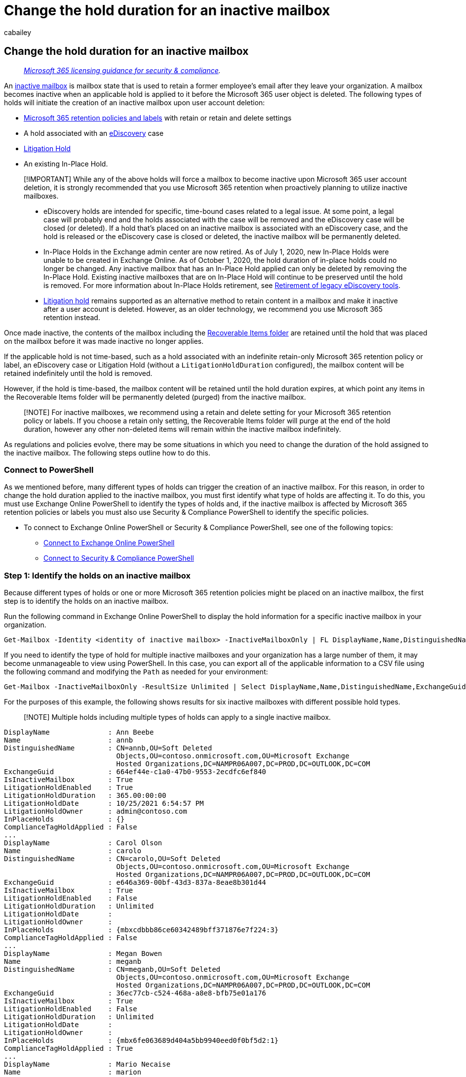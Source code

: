 = Change the hold duration for an inactive mailbox
:audience: Admin
:author: cabailey
:description: After an Office 365 mailbox is made inactive, change the duration of the hold or Office 365 retention policy assigned to the inactive mailbox.
:f1.keywords: ["NOCSH"]
:manager: laurawi
:ms.assetid: bdee24ed-b8cf-4dd0-92ae-b86ec4661e6b
:ms.author: cabailey
:ms.collection: ["M365-security-compliance", "tier2"]
:ms.custom: ["seo-marvel-apr2020"]
:ms.date: 8/29/2017
:ms.localizationpriority: medium
:ms.service: O365-seccomp
:ms.topic: article
:search.appverid: ["MOE150", "MET150"]

== Change the hold duration for an inactive mailbox

____
_link:/office365/servicedescriptions/microsoft-365-service-descriptions/microsoft-365-tenantlevel-services-licensing-guidance/microsoft-365-security-compliance-licensing-guidance[Microsoft 365 licensing guidance for security & compliance]._
____

An xref:inactive-mailboxes-in-office-365.adoc[inactive mailbox] is mailbox state that is used to retain a former employee's email after they leave your organization.
A mailbox becomes inactive when an applicable hold is applied to it before the Microsoft 365 user object is deleted.
The following types of holds will initiate the creation of an inactive mailbox upon user account deletion:

* xref:retention.adoc[Microsoft 365 retention policies and labels] with retain or retain and delete settings
* A hold associated with an xref:ediscovery.adoc[eDiscovery] case
* xref:create-a-litigation-hold.adoc[Litigation Hold]
* An existing In-Place Hold.

____
[!IMPORTANT] While any of the above holds will force a mailbox to become inactive upon Microsoft 365 user account deletion, it is strongly recommended that you use Microsoft 365 retention when proactively planning to utilize inactive mailboxes.

* eDiscovery holds are intended for specific, time-bound cases related to a legal issue.
At some point, a legal case will probably end and the holds associated with the case will be removed and the eDiscovery case will be closed (or deleted).
If a hold that's placed on an inactive mailbox is associated with an eDiscovery case, and the hold is released or the eDiscovery case is closed or deleted, the inactive mailbox will be permanently deleted.
* In-Place Holds in the Exchange admin center are now retired.
As of July 1, 2020, new In-Place Holds were unable to be created in Exchange Online.
As of October 1, 2020, the hold duration of in-place holds could no longer be changed.
Any inactive mailbox that has an In-Place Hold applied can only be deleted by removing the In-Place Hold.
Existing inactive mailboxes that are on In-Place Hold will continue to be preserved until the hold is removed.
For more information about In-Place Holds retirement, see xref:legacy-ediscovery-retirement.adoc[Retirement of legacy eDiscovery tools].
* xref:create-a-litigation-hold.adoc[Litigation hold] remains supported as an alternative method to retain content in a mailbox and make it inactive after a user account is deleted.
However, as an older technology, we recommend you use Microsoft 365 retention instead.
____

Once made inactive, the contents of the mailbox including the link:/exchange/security-and-compliance/recoverable-items-folder/recoverable-items-folder[Recoverable Items folder] are retained until the hold that was placed on the mailbox before it was made inactive no longer applies.

If the applicable hold is not time-based, such as a hold associated with an indefinite retain-only Microsoft 365 retention policy or label, an eDiscovery case or Litigation Hold (without a `LitigationHoldDuration` configured), the mailbox content will be retained indefinitely until the hold is removed.

However, if the hold is time-based, the mailbox content will be retained until the hold duration expires, at which point any items in the Recoverable Items folder will be permanently deleted (purged) from the inactive mailbox.

____
[!NOTE] For inactive mailboxes, we recommend using a retain and delete setting for your Microsoft 365 retention policy or labels.
If you choose a retain only setting, the Recoverable Items folder will purge at the end of the hold duration, however any other non-deleted items will remain within the inactive mailbox indefinitely.
____

As regulations and policies evolve, there may be some situations in which you need to change the duration of the hold assigned to the inactive mailbox.
The following steps outline how to do this.

=== Connect to PowerShell

As we mentioned before, many different types of holds can trigger the creation of an inactive mailbox.
For this reason, in order to change the hold duration applied to the inactive mailbox, you must first identify what type of holds are affecting it.
To do this, you must use Exchange Online PowerShell to identify the types of holds and, if the inactive mailbox is affected by Microsoft 365 retention policies or labels you must also use Security & Compliance PowerShell to identify the specific policies.

* To connect to Exchange Online PowerShell or Security & Compliance PowerShell, see one of the following topics:
 ** link:/powershell/exchange/connect-to-exchange-online-powershell[Connect to Exchange Online PowerShell]
 ** link:/powershell/exchange/connect-to-scc-powershell[Connect to Security & Compliance PowerShell]

=== Step 1: Identify the holds on an inactive mailbox

Because different types of holds or one or more Microsoft 365 retention policies might be placed on an inactive mailbox, the first step is to identify the holds on an inactive mailbox.

Run the following command in Exchange Online PowerShell to display the hold information for a specific inactive mailbox in your organization.

[,powershell]
----
Get-Mailbox -Identity <identity of inactive mailbox> -InactiveMailboxOnly | FL DisplayName,Name,DistinguishedName,ExchangeGuid,IsInactiveMailbox,LitigationHoldEnabled,LitigationHoldDuration,LitigationHoldDate,LitigationHoldOwner,InPlaceHolds,ComplianceTagHoldApplied
----

If you need to identify the type of hold for multiple inactive mailboxes and your organization has a large number of them, it may become unmanageable to view using PowerShell.
In this case, you can export all of the applicable information to a CSV file using the following command and modifying the `Path` as needed for your environment:

[,powershell]
----
Get-Mailbox -InactiveMailboxOnly -ResultSize Unlimited | Select DisplayName,Name,DistinguishedName,ExchangeGuid,IsInactiveMailbox,LitigationHoldEnabled,LitigationHoldDuration,LitigationHoldDate,LitigationHoldOwner,InPlaceHolds,ComplianceTagHoldApplied | Export-Csv -NoTypeInformation -Path "C:\Temp\InactiveMailboxHoldTypes.csv"
----

For the purposes of this example, the following shows results for six inactive mailboxes with different possible hold types.

____
[!NOTE] Multiple holds including multiple types of holds can apply to a single inactive mailbox.
____

[,text]
----
DisplayName              : Ann Beebe
Name                     : annb
DistinguishedName        : CN=annb,OU=Soft Deleted
                           Objects,OU=contoso.onmicrosoft.com,OU=Microsoft Exchange
                           Hosted Organizations,DC=NAMPR06A007,DC=PROD,DC=OUTLOOK,DC=COM
ExchangeGuid             : 664ef44e-c1a0-47b0-9553-2ecdfc6ef840
IsInactiveMailbox        : True
LitigationHoldEnabled    : True
LitigationHoldDuration   : 365.00:00:00
LitigationHoldDate       : 10/25/2021 6:54:57 PM
LitigationHoldOwner      : admin@contoso.com
InPlaceHolds             : {}
ComplianceTagHoldApplied : False
...
DisplayName              : Carol Olson
Name                     : carolo
DistinguishedName        : CN=carolo,OU=Soft Deleted
                           Objects,OU=contoso.onmicrosoft.com,OU=Microsoft Exchange
                           Hosted Organizations,DC=NAMPR06A007,DC=PROD,DC=OUTLOOK,DC=COM
ExchangeGuid             : e646a369-00bf-43d3-837a-8eae8b301d44
IsInactiveMailbox        : True
LitigationHoldEnabled    : False
LitigationHoldDuration   : Unlimited
LitigationHoldDate       :
LitigationHoldOwner      :
InPlaceHolds             : {mbxcdbbb86ce60342489bff371876e7f224:3}
ComplianceTagHoldApplied : False
...
DisplayName              : Megan Bowen
Name                     : meganb
DistinguishedName        : CN=meganb,OU=Soft Deleted
                           Objects,OU=contoso.onmicrosoft.com,OU=Microsoft Exchange
                           Hosted Organizations,DC=NAMPR06A007,DC=PROD,DC=OUTLOOK,DC=COM
ExchangeGuid             : 36ec77cb-c524-468a-a8e8-bfb75e01a176
IsInactiveMailbox        : True
LitigationHoldEnabled    : False
LitigationHoldDuration   : Unlimited
LitigationHoldDate       :
LitigationHoldOwner      :
InPlaceHolds             : {mbx6fe063689d404a5bb9940eed0f0bf5d2:1}
ComplianceTagHoldApplied : True
...
DisplayName              : Mario Necaise
Name                     : marion
DistinguishedName        : CN=marion,OU=Soft Deleted
                           Objects,OU=contoso.onmicrosoft.com,OU=Microsoft Exchange
                           Hosted Organizations,DC=NAMPR06A007,DC=PROD,DC=OUTLOOK,DC=COM
ExchangeGuid             : 0579e039-a695-40d5-8f0a-0dc04f4b4c8f
IsInactiveMailbox        : True
LitigationHoldEnabled    : False
LitigationHoldDuration   : Unlimited
LitigationHoldDate       :
LitigationHoldOwner      :
InPlaceHolds             : {}
ComplianceTagHoldApplied : False
...
DisplayName              : Abraham McMahon
Name                     : abrahamm
DistinguishedName        : CN=abrahamm,OU=Soft Deleted
                           Objects,OU=contoso.onmicrosoft.com,OU=Microsoft Exchange
                           Hosted Organizations,DC=NAMPR06A007,DC=PROD,DC=OUTLOOK,DC=COM
ExchangeGuid             : 55ad8905-4e68-4c8d-940d-e068ec6b51fc
IsInactiveMailbox        : True
LitigationHoldEnabled    : False
LitigationHoldDuration   : Unlimited
LitigationHoldDate       :
LitigationHoldOwner      :
InPlaceHolds             : {UniH7d895d48-7e23-4a8d-8346-533c3beac15d}
ComplianceTagHoldApplied : False
...
DisplayName              : Pilar Pinilla
Name                     : pilarp
DistinguishedName        : CN=pilarp,OU=Soft Deleted
                           Objects,OU=contoso.onmicrosoft.com,OU=Microsoft Exchange
                           Hosted Organizations,DC=NAMPR06A007,DC=PROD,DC=OUTLOOK,DC=COM
ExchangeGuid             : 8d7867d6-bb6d-4cd8-a51f-09d208f97fcc
IsInactiveMailbox        : True
LitigationHoldEnabled    : False
LitigationHoldDuration   : Unlimited
LitigationHoldDate       :
LitigationHoldOwner      :
InPlaceHolds             : {c0ba3ce811b6432a8751430937152491}
ComplianceTagHoldApplied : False
----

The following table identifies the six different hold types that were used to make each mailbox inactive from the above example.

|===
| *Inactive mailbox* | *Hold type* | *How to identify the hold on the inactive mailbox*

| Ann Beebe  +
| Litigation Hold  +
| The  `LitigationHoldEnabled`  property is set to  `True` indicating the mailbox is on Litigation Hold.
+  + Additionally, the `LitigationHoldDuration` is set to `365.00:00:00` indicating that mailbox items will no longer be subject to litigation hold 365 days after their creation date (sent/received).
+  + The `LitigationHoldDate` indicates the date LitigationHold was enabled and `LitigationHoldOwner` identifies the person who initiated the litigation hold.
+

| Carol Olson  +
| Microsoft 365 retention policy from the Microsoft Purview compliance portal that is applied to specific mailboxes  +
| The  `InPlaceHolds`  property contains the GUID of the Microsoft 365 retention policy that's applied to the inactive mailbox.
You can tell this is a retention policy that applied to specific mailboxes because the GUID starts with the `mbx` prefix and ends in a `:2` or `:3`.
+  + For more information, see link:identify-a-hold-on-an-exchange-online-mailbox.md#understanding-the-format-of-the-inplaceholds-value-for-retention-policies[Understanding the format of the InPlaceHolds value for retention policies].
+

| Megan Bowen +
| Microsoft 365 retention label with a retain or retain and delete action is applied to at least one item in the mailbox  +
| The `ComplianceTagHoldApplied` property is `True` indicating an item has been labeled with a retain or retain and delete label.
+  + Additionally, the `InPlaceHolds` property contains the GUID of the Microsoft 365 retention label policy that's applied to the inactive mailbox.
+  + For more information, see link:identify-a-hold-on-an-exchange-online-mailbox.md#identifying-mailboxes-on-hold-because-a-retention-label-has-been-applied-to-a-folder-or-item[Identifying mailboxes on hold because a retention label has been applied to a folder or item] +

| Mario Necaise  +
| Organization-wide Microsoft 365 retention policy from the Microsoft Purview compliance portal +
| The  `InPlaceHolds`  property is empty, `LitigationHoldEnabled` is `False` and `ComplianceTagHoldApplied` is `False`.
This indicates that one or more entire (Exchange) location Microsoft 365 retention policies applied to the organization which the inactive mailbox is inheriting.
+  + For more information, see link:identify-a-hold-on-an-exchange-online-mailbox.md#how-to-confirm-that-an-organization-wide-retention-policy-is-applied-to-a-mailbox[How to confirm that an organization-wide retention policy is applied to a mailbox] +

| Abraham McMahon  +
| eDiscovery case hold in the Microsoft Purview compliance portal  +
| The  `InPlaceHolds`  property contains the GUID of the eDiscovery case hold that's placed on the inactive mailbox.
You can tell this is an eDiscovery case hold because the GUID starts with the  `UniH` prefix.
+  + For more information, see link:identify-a-hold-on-an-exchange-online-mailbox.md#ediscovery-holds[eDiscovery holds].
+

| Pilar Pinilla  +
| In-Place Hold  +
| The  `InPlaceHolds`  property contains the GUID of the In-Place Hold that's placed on the inactive mailbox.
You can tell this is an In-Place Hold because the GUID doesn't start with a prefix.
+  + *NOTE*: As of October 1, 2020, the hold duration of in-place holds can no longer be changed.
You can only remove an In-Place Hold which will result in the deletion of the inactive mailbox.
+  + For more information, see xref:legacy-ediscovery-retirement.adoc[Retirement of legacy eDiscovery tools].
+
|===

=== Step 2: Change the hold duration for an inactive mailbox

After you identify what type of hold is placed on the inactive mailbox (and whether there are multiple holds), the next step is to change the duration for the hold.
The process varies depending on the type of hold applied.

* <<change-the-duration-for-a-microsoft-365-retention-policy,Change the duration for a Microsoft 365 retention policy>>
* <<change-the-duration-for-a-microsoft-365-retention-label,Change the duration for a Microsoft 365 retention label>>
* <<change-the-duration-for-an-ediscovery-hold,Change the duration for an eDiscovery Hold>>
* <<change-the-duration-for-a-litigation-hold,Change the duration for a Litigation Hold>>
* <<change-the-duration-for-an-in-place-hold,Change the duration for an In-Place Hold>>

==== Change the duration for a Microsoft 365 retention policy

In order to modify the hold duration for a Microsoft 365 retention policy, you must first identify the policy affecting the inactive mailbox by running `Get-RetentionCompliancePolicy` with the associated GUID from the `InPlaceHolds` property on the mailbox in Security & Compliance PowerShell.

Be sure to remove the prefix and suffix from the GUID when running this command.
For example, using the sample information from above, you would take the `InPlaceHolds` value of `mbxcdbbb86ce60342489bff371876e7f224:3` then remove `mbx` and `:3` resulting in a policy GUID of `cdbbb86ce60342489bff371876e7f224`.
In this example, you'd want to run:

[,powershell]
----
Get-RetentionCompliancePolicy cdbbb86ce60342489bff371876e7f224 | FL Name
----

Once you know the name of the policy, you can simply modify the retention policy in the Microsoft Purview compliance portal.
Be aware that retention policies are typically applied to more than one location, so modifying the policy will affect all applied locations - both inactive and active, which may also include locations other than Exchange.
For more information, see xref:create-retention-policies.adoc[Create and configure retention policies].

____
[!IMPORTANT] Retention policies with xref:retention-preservation-lock.adoc[preservation lock] enabled can have the retention period extended, but not decreased or removed.
____

If the intention is to modify the retention period for only inactive mailboxes, or only specific inactive mailboxes, you may consider deploying link:retention.md#adaptive-or-static-policy-scopes-for-retention[adaptive policy scopes], which can be used to individually target specific mailboxes - or mailbox types, such as inactive mailboxes - using Azure AD and Exchange attributes and properties.

==== Change the duration for a Microsoft 365 retention label

As with retention policies, when modifying the hold duration of a Microsoft 365 retention label, you must first identify the policy which publishes the label affecting the content within the inactive mailbox by running `Get-RetentionCompliancePolicy` with the associated GUID from the `InPlaceHolds` property on the mailbox in Security & Compliance PowerShell.

Be sure to remove the prefix and suffix from the GUID when running this command.
For example, using the sample information from above, you would take the `InPlaceHolds` value of `mbx6fe063689d404a5bb9940eed0f0bf5d2:1` then remove `mbx` and `:1` resulting in a policy GUID of `6fe063689d404a5bb9940eed0f0bf5d2`.
In this example, you'd want to run:

[,powershell]
----
Get-RetentionCompliancePolicy 6fe063689d404a5bb9940eed0f0bf5d2 | FL Name
----

Once you've identified the policy, you will know which labels have been published and their settings.
Because labels apply to individual items, depending on the number of labels published with the policy and their settings, you may not be able to directly identify which label is affecting the content.

One method that you can use to identify the content each label applies to is using xref:content-search.adoc[Content Search].
For example, using the sample information from above, assume the policy publishes several labels, one of which is named "HR-Content".
With the xref:microsoft-365-compliance-center-permissions.adoc[correct permissions], a Content Search can be run with the link:/powershell/module/exchange/new-compliancesearch[New-ComplianceSearch PowerShell command], specifying the inactive mailbox's primary SMTP address, pre-pended with a period (`.`), and the `-AllowNotFoundExchangeLocationsEnabled $true` parameter to skip validation:

[,powershell]
----
New-ComplianceSearch -Name "MeganB Inactive Mailbox HR-Content Label Search" -ExchangeLocation .meganb@contoso.onmicrosoft.com -AllowNotFoundExchangeLocationsEnabled $true -ContentMatchQuery "compliancetag=HR-Content"
----

Once the search is created, you will start the search using the following command:

[,powershell]
----
Start-ComplianceSearch "MeganB Inactive Mailbox HR-Content Label Search"
----

Using this method, you can then identify which labels from the identified label policy apply to content within the inactive mailbox so that you can modify their retention periods.
Be aware that retention labels are typically applied to more than one location, so modifying a label will affect all applied locations and labeled content, which may also include locations and content other than Exchange.
For more information, see xref:create-apply-retention-labels.adoc[Publish retention labels and apply them in apps].

____
[!NOTE] Not all types of retention labels can be modified.
For some labels, you may only be able to increase the time of retention, and for others you may not be able to modify the retention period at all.
____

==== Change the duration for an eDiscovery Hold

Holds associated with eDiscovery cases are indefinite holds, which means there's no hold duration that can be changed.
Items are held forever or until the link:create-ediscovery-holds.md#removing-content-locations-from-an-ediscovery-hold[hold is removed] or the case is closed.

==== Change the duration for a Litigation Hold

You must use Exchange Online PowerShell to change the hold duration for a Litigation Hold that is placed on an inactive mailbox.
You can't use the EAC.
Run the following command to change the hold duration.
In this example, the hold duration is changed to an unlimited period of time:

[,powershell]
----
Set-Mailbox -InactiveMailbox -Identity <identity of inactive mailbox> -LitigationHoldDuration unlimited
----

The result is that items in the inactive mailbox are retained indefinitely or until the hold is removed or the hold duration is changed to a different value.

____
[!TIP] The best way to identify an inactive mailbox is by using its *Distinguished Name* or *Exchange GUID* value.
Using one of these values helps prevent accidentally specifying the wrong mailbox.
____

==== Change the duration for an In-Place Hold

In-Place Holds have been retired and can no longer be modified.
If an inactive mailbox has an In-Place Hold applied to it, you can't change the hold duration.
You can only remove the In-Place Hold, which will result in the deletion of the inactive mailbox.
For more information, see link:delete-an-inactive-mailbox.md#remove-in-place-holds[Delete an inactive mailbox].

=== More information

* *How is the hold duration calculated for an item in an inactive mailbox?* The duration is calculated from the original date a mailbox item was received or created.
* *What happens when the hold duration expires?* When the hold duration expires for a mailbox item in the Recoverable Items folder, the item is permanently deleted (purged) from the inactive mailbox.
If there's no duration specified for the hold placed on the inactive mailbox, items in the Recoverable Items folder are never purged (unless the hold duration for the inactive mailbox is changed).
* *Is an Exchange MRM policy still processed on inactive mailboxes?*  If an MRM retention policy was applied to a mailbox before it went inactive, any deletion policies (MRM retention tags configured with a *Delete* action) will continue to be processed on the inactive mailbox.
That means items that are tagged with an MRM deletion policy will be moved to the Recoverable Items folder when the retention period expires.
Those items are purged from the inactive mailbox when the hold duration expires.
If a hold duration isn't specified for the inactive mailbox, items in the Recover Items folder will be retained indefinitely.
+
Conversely, any archive policies (MRM retention tags configured with a *MoveToArchive* action) that are included in the MRM retention policy assigned to an inactive mailbox are ignored.
That means items in an inactive mailbox that are tagged with an archive policy remain in the primary mailbox when the retention period expires.
They're not moved to the archive mailbox or to the Recoverable Items folder in the archive mailbox.
They will be retained indefinitely.
+
____
[!NOTE] Applying an Exchange retention policy (the messaging records management, or MRM, feature in Exchange Online) does not create an inactive mailbox when the user account is deleted.
____

* *As with regular mailboxes, the Managed Folder Assistant (MFA) also processes inactive mailboxes.* In Exchange Online, the MFA processes mailboxes approximately once every seven days.
After you change the hold duration for an inactive mailbox, you can use the *Start-ManagedFolderAssistant* cmdlet to immediately start processing the new hold duration for the inactive mailbox.
Run the following command.
+
[,powershell]
----
  Start-ManagedFolderAssistant -InactiveMailbox <identity of inactive mailbox>
----

* *If many `InPlaceHolds` are placed on an inactive mailbox, not all of the hold GUIDs will be displayed.* You can run the following command to display the GUIDs for all `InPlaceHolds` that are placed on an inactive mailbox.
+
[,powershell]
----
  Get-Mailbox -InactiveMailboxOnly -Identity <identity of inactive mailbox> | Select-Object -ExpandProperty InPlaceHolds
----
